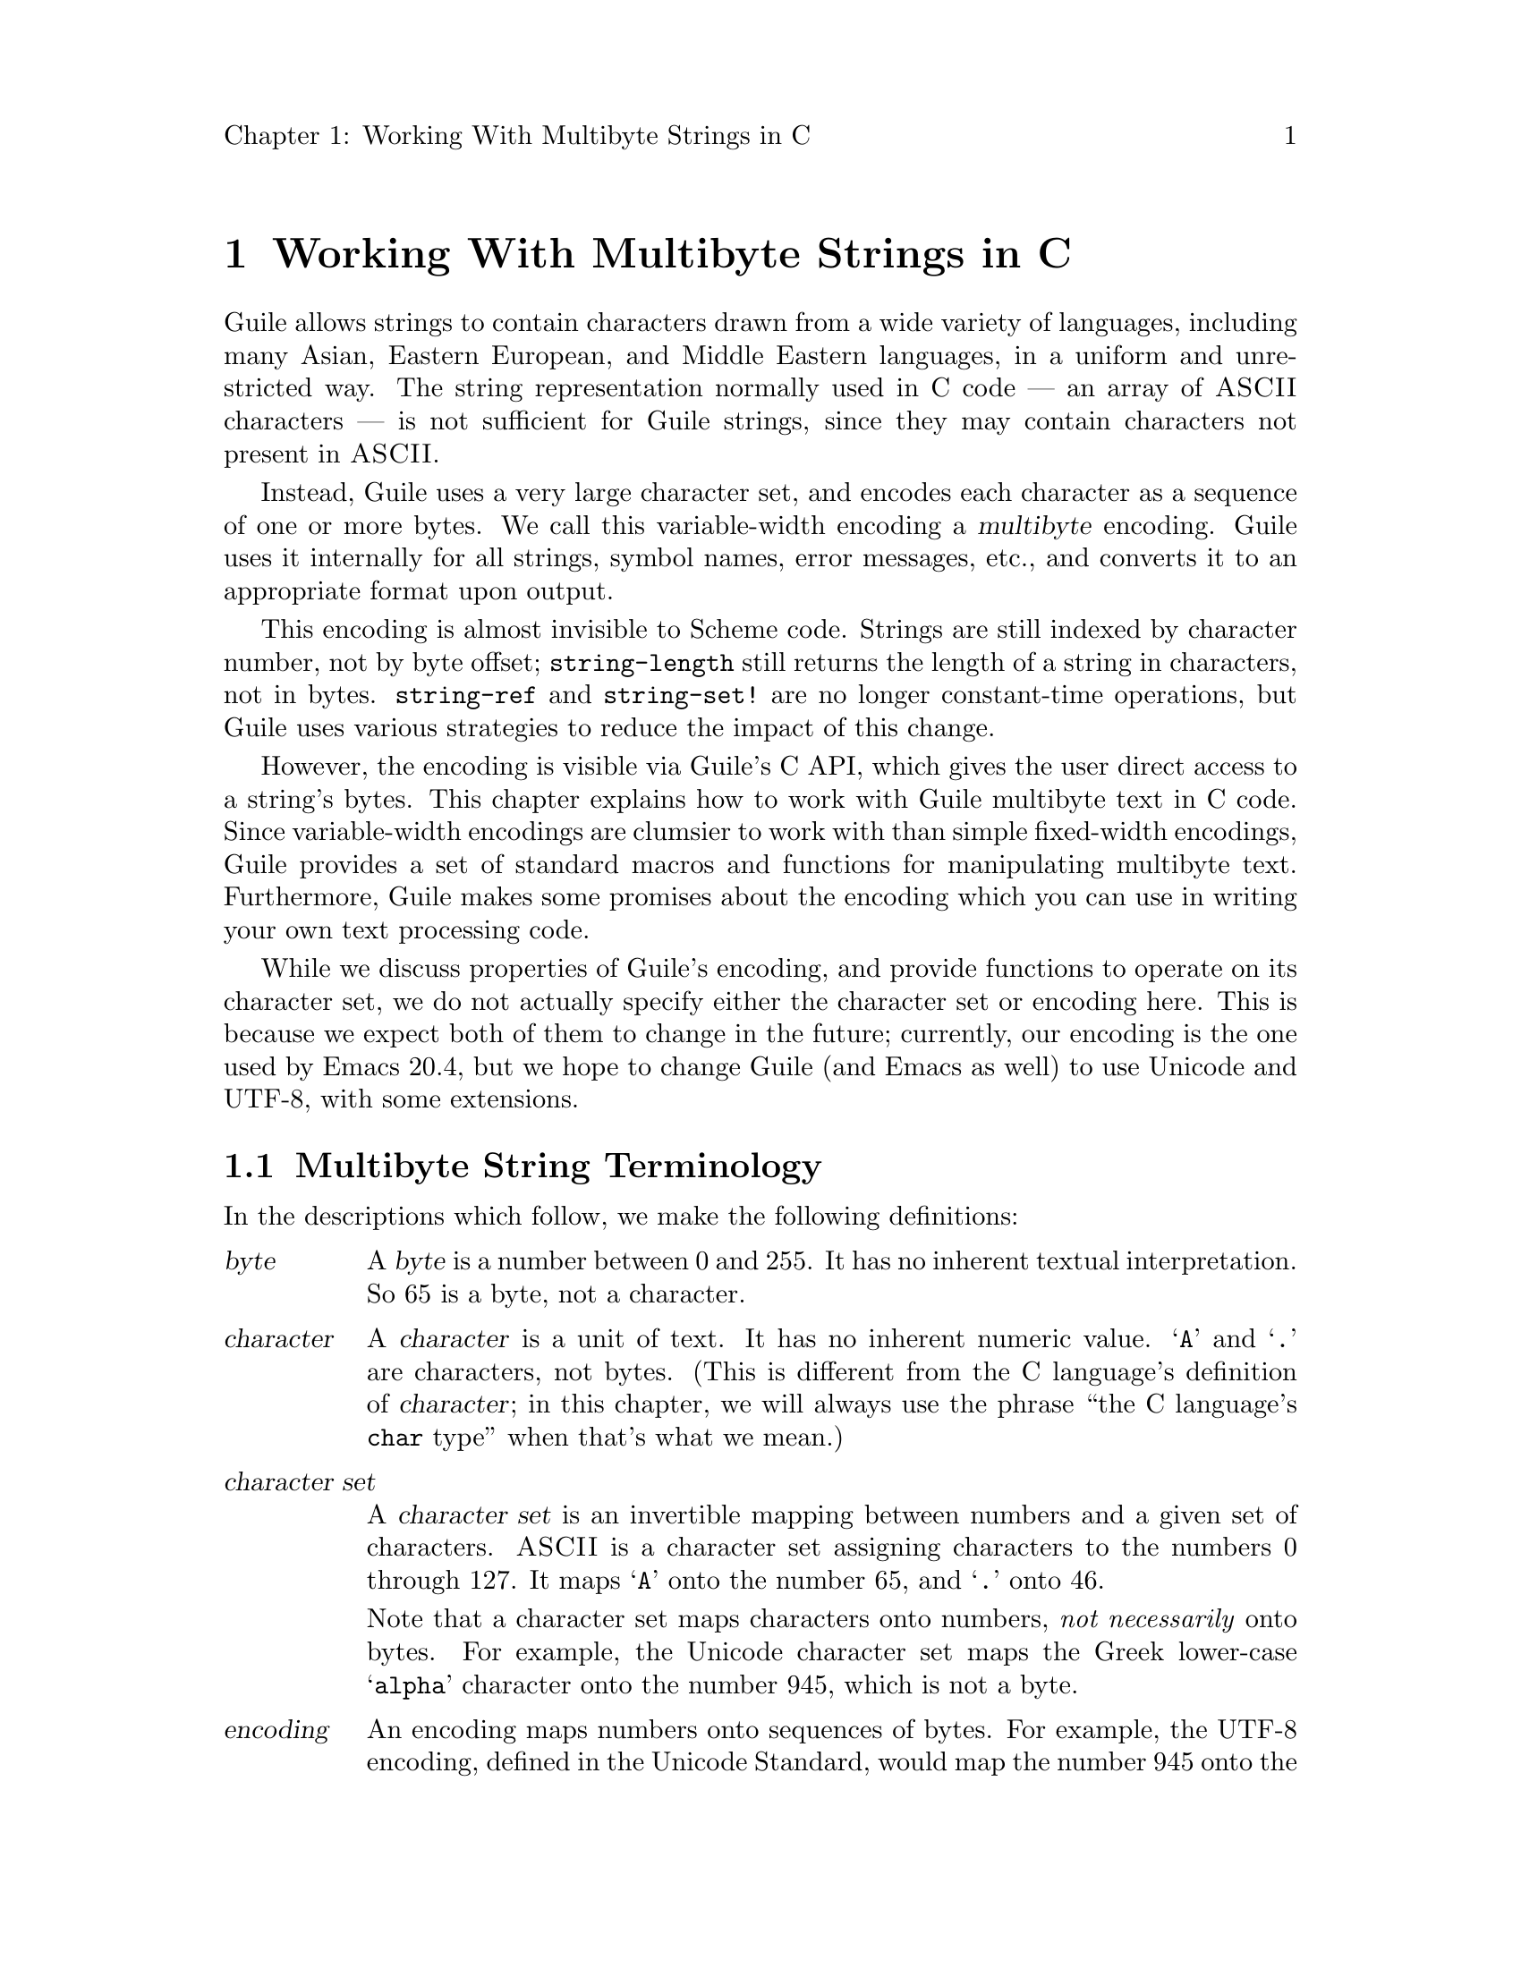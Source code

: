 \input texinfo
@setfilename mbapi.info
@settitle Multibyte API
@setchapternewpage off

@c Open issues:

@c What's the best way to report errors?  Should functions return a
@c magic value, according to C tradition, or should they signal a
@c Guile exception?


@node Working With Multibyte Strings in C
@chapter Working With Multibyte Strings in C

Guile allows strings to contain characters drawn from a wide variety of
languages, including many Asian, Eastern European, and Middle Eastern
languages, in a uniform and unrestricted way.  The string representation
normally used in C code --- an array of @sc{ASCII} characters --- is not
sufficient for Guile strings, since they may contain characters not
present in @sc{ASCII}.

Instead, Guile uses a very large character set, and encodes each
character as a sequence of one or more bytes.  We call this
variable-width encoding a @dfn{multibyte} encoding.  Guile uses it
internally for all strings, symbol names, error messages, etc., and
converts it to an appropriate format upon output.

This encoding is almost invisible to Scheme code.  Strings are still
indexed by character number, not by byte offset; @code{string-length}
still returns the length of a string in characters, not in bytes.
@code{string-ref} and @code{string-set!} are no longer constant-time
operations, but Guile uses various strategies to reduce the impact of
this change.

However, the encoding is visible via Guile's C API, which gives the user
direct access to a string's bytes.  This chapter explains how to work
with Guile multibyte text in C code.  Since variable-width encodings are
clumsier to work with than simple fixed-width encodings, Guile provides
a set of standard macros and functions for manipulating multibyte text.
Furthermore, Guile makes some promises about the encoding which you can
use in writing your own text processing code.

While we discuss properties of Guile's encoding, and provide functions
to operate on its character set, we do not actually specify either the
character set or encoding here.  This is because we expect both of them
to change in the future; currently, our encoding is the one used by
Emacs 20.4, but we hope to change Guile (and Emacs as well) to use
Unicode and UTF-8, with some extensions.

@menu
* Multibyte String Terminology::  
* Promised Properties of the Guile Multibyte Encoding::  
* Functions for Operating on Multibyte Text::  
* Multibyte Text Processing Errors::  
* Why Guile Does Not Use a Fixed-Width Encoding::  
@end menu


@node Multibyte String Terminology, Promised Properties of the Guile Multibyte Encoding, Working With Multibyte Strings in C, Working With Multibyte Strings in C
@section Multibyte String Terminology 

In the descriptions which follow, we make the following definitions:
@table @dfn

@item byte
A @dfn{byte} is a number between 0 and 255.  It has no inherent textual
interpretation.  So 65 is a byte, not a character.

@item character
A @dfn{character} is a unit of text.  It has no inherent numeric value.
@samp{A} and @samp{.} are characters, not bytes.  (This is different
from the C language's definition of @dfn{character}; in this chapter, we
will always use the phrase ``the C language's @code{char} type'' when
that's what we mean.)

@item character set
A @dfn{character set} is an invertible mapping between numbers and a
given set of characters.  @sc{ASCII} is a character set assigning
characters to the numbers 0 through 127.  It maps @samp{A} onto the
number 65, and @samp{.} onto 46.

Note that a character set maps characters onto numbers, @emph{not
necessarily} onto bytes.  For example, the Unicode character set maps
the Greek lower-case @samp{alpha} character onto the number 945, which
is not a byte.

@item encoding
An encoding maps numbers onto sequences of bytes.  For example, the
UTF-8 encoding, defined in the Unicode Standard, would map the number
945 onto the sequence of bytes @samp{206 177}.  When using the
@sc{ASCII} character set, every number assigned also happens to be a
byte, so there is an obvious trivial encoding for @sc{ASCII} in bytes.

@end table

Thus, to turn a character into a sequence of bytes, you need a character
set to assign a number to that character, and then an encoding to turn
that number into a sequence of bytes.

Likewise, to interpret a sequence of bytes as a sequence of characters,
you use an encoding to extract a sequence of numbers from the bytes, and
then a character set to turn the numbers into characters.

Errors can occur while carrying out either of these processes.  For
example, under a particular encoding, a given string of bytes might not
correspond to any number.  For example, the byte sequence @samp{128 128}
is not a valid encoding of any number under UTF-8.

Having carefully defined our terminology, we will now abuse it.

We will sometimes use the word @dfn{character} to refer to the number
assigned to a character by a character set, in contexts where it's
obvious we mean a number.

Sometimes there is a close association between a particular encoding and
a particular character set.  Thus, we may sometimes refer to the
character set and encoding together as an @dfn{encoding}.


@node Promised Properties of the Guile Multibyte Encoding, Functions for Operating on Multibyte Text, Multibyte String Terminology, Working With Multibyte Strings in C
@section Promised Properties of the Guile Multibyte Encoding

Internally, Guile uses a single encoding for all text.  It is correct to
write code which assumes that a string or symbol name uses this
encoding; code which makes this assumption will be portable to all
future versions of Guile, as far as we know.

Guile's encoding has the following properties, which should make it
easier to write code which operates on it.

@b{Every @sc{ASCII} character is encoded as a single byte from 0 to 127, in
the obvious way.}  This means that a standard C string containing only
@sc{ASCII} characters is a valid Guile string (except for the terminator;
Guile strings store the length explicitly, so they can contain null
characters).

@b{The encodings of non-@sc{ASCII} characters use only bytes between 128
and 255.}  That is, when we turn a non-@sc{ASCII} character into a
series of bytes, none of those bytes can ever be mistaken for the
encoding of an @sc{ASCII} character.  This means that you can search a
Guile string for an @sc{ASCII} character using the standard
@code{memchr} library function.  By extension, you can search for an
@sc{ASCII} substring in a Guile string using a traditional substring
search algorithm --- you needn't add special checks to verify encoding
boundaries, etc.

@b{No character encoding is a subsequence of any other character
encoding.}  (This is just a stronger version of the previous promise.)
This means that you can search for occurrences of one Guile string
within another Guile string just as if they were raw byte strings.  You
can use the stock @code{memmem} function (provided on GNU systems, at
least) for such searches.  If you don't need the ability to represent
null characters in your text, you can still use null-termination for
strings, and use the traditional string-handling functions like
@code{strlen}, @code{strstr}, and @code{strcat}.

@b{You can always determine the full length of a character's encoding
from its first byte.}  Guile provides a table mapping initial bytes onto
character lengths.  Given the first rule, you can see that entries 0 to
127 of this table must all be 1.

@b{Given an arbitrary byte position in a Guile string, you can always
find the beginning and end of the character containing that byte without
scanning too far in either direction.}  This means that, if you are sure
a byte sequence is a valid encoding of a character sequence, you can
find character boundaries without keeping track of the beginning and
ending of the overall string.  This promise relies on the fact that, in
addition to storing the string's length explicitly, Guile always either
terminates the string's storage with a zero byte, or shares it with
another string which is terminated this way.


@node Functions for Operating on Multibyte Text, Multibyte Text Processing Errors, Promised Properties of the Guile Multibyte Encoding, Working With Multibyte Strings in C
@section Functions for Operating on Multibyte Text

Guile provides a variety of functions, variables, and types for working
with multibyte text.

@menu
* Basic Multibyte Character Processing::  
* Finding Character Encoding Boundaries::  
* Multibyte String Functions::  
* Exchanging Guile Text With the Outside World in C::  
* Implementing Your Own Text Conversions::  
@end menu


@node Basic Multibyte Character Processing, Finding Character Encoding Boundaries, Functions for Operating on Multibyte Text, Functions for Operating on Multibyte Text
@subsection Basic Multibyte Character Processing

Here are the essential types and functions for working with Guile text.
Guile uses the C type @code{unsigned char *} to refer to text encoded
with Guile's encoding.

Note that any operation marked here as a ``Libguile Macro'' might
evaluate its argument multiple times.

@deftp {Libguile Type} scm_mb_char_t
This is a signed integral type large enough to hold any character in
Guile's character set.  All character numbers are positive.
@end deftp

@deftypefn {Libguile Macro} scm_mb_char_t scm_mb_get (const unsigned char *@var{p})
Return the character whose encoding starts at @var{p}, or -1 if @var{p}
does not point to a valid character encoding.
@end deftypefn

@deftypefn {Libguile Function} int scm_mb_put (scm_mb_char_t @var{c}, unsigned char *@var{p})
Place the encoded form of the Guile character @var{c} at @var{p}, and
return its length in bytes.  If @var{c} is not the number of a Guile
character, return 0.
@end deftypefn

@deftypevr {Libguile Constant} int scm_mb_max_len
The maximum length of any character's encoding, in bytes.  You may
assume this is relatively small --- less than a dozen or so.
@end deftypevr

@deftypefn {Libguile Macro} int scm_mb_len (unsigned char @var{b})
If @var{b} is the first byte of a character's encoding, return the full
length of the character's encoding, in bytes.
@end deftypefn

@deftypefn {Libguile Macro} int scm_mb_len_char (scm_mb_char_t @var{c})
Return the length of the encoding of the character @var{c}, in bytes.
@end deftypefn


@node Finding Character Encoding Boundaries, Multibyte String Functions, Basic Multibyte Character Processing, Functions for Operating on Multibyte Text
@subsection Finding Character Encoding Boundaries

These are functions for finding the boundaries between characters in
multibyte text.

Note that any operation marked here as a ``Libguile Macro'' might
evaluate its argument multiple times, unless the definition promises
otherwise.

@deftypefn {Libguile Macro} int scm_mb_boundary_p (const unsigned char *@var{p})
Return non-zero iff @var{p} points to the start of a character in
multibyte text.

This macro will evaluate its argument only once.
@end deftypefn

@deftypefn {Libguile Function} {unsigned char *} scm_mb_floor (unsigned char *@var{p})
``Round'' @var{p} to the previous character boundary.  That is, if
@var{p} points to the middle of the encoding of a Guile character,
return a pointer to the first byte of the encoding.  If @var{p} points
to the start of the encoding of a Guile character, return @var{p}
unchanged.
@end deftypefn

@deftypefn {libguile Function} {unsigned char *} scm_mb_ceiling (unsigned char *@var{p})
``Round'' @var{p} to the next character boundary.  That is, if @var{p}
points to the middle of the encoding of a Guile character, return a
pointer to the first byte of the encoding of the next character.  If
@var{p} points to the start of the encoding of a Guile character, return
@var{p} unchanged.
@end deftypefn

Note that it is not friendly for functions to silently correct byte
offsets that point into the middle of a character's encoding.  Such
offsets almost always indicate a programming error, and they should be
reported as early as possible.  So, when you write code which operates
on multibyte text, you do not use functions like these to ``clean up''
byte offsets; instead, your code should signal a
@code{text:not-char-boundary} error as soon as it detects an invalid
offset.  @xref{Multibyte Text Processing Errors}.


@node Multibyte String Functions, Exchanging Guile Text With the Outside World in C, Finding Character Encoding Boundaries, Functions for Operating on Multibyte Text
@subsection Multibyte String Functions

These functions allow you to operate on multibyte strings: sequences of
character encodings.

@deftypefn {Libguile Function} int scm_mb_count (const unsigned char *@var{p}, int @var{len})
Return the number of Guile characters encoded by the @var{len} bytes at
@var{p}.

If the sequence contains any invalid character encodings, or ends with
an incomplete character encoding, signal a @code{text:bad-encoding}
error.
@end deftypefn

@deftypefn {Libguile Function} scm_mb_char_t scm_mb_walk (const unsigned char **@var{pp})
Return the character whose encoding starts at @code{*@var{pp}}, and
advance @code{*@var{pp}} to the start of the next character.  Return -1
if @code{*@var{pp}} does not point to a valid character encoding.
@end deftypefn

@deftypefn {Libguile Function} {unsigned char *} scm_mb_prev (const unsigned char *@var{p})
If @var{p} points to the middle of the encoding of a Guile character,
return a pointer to the first byte of the encoding.  If @var{p} points
to the start of the encoding of a Guile character, return the start of
the previous character's encoding.

This is like @code{scm_mb_floor}, but the returned pointer will always
be before @var{p}.  If you use this function to drive an iteration, it
guarantees backward progress.
@end deftypefn

@deftypefn {Libguile Function} {unsigned char *} scm_mb_next (const unsigned char *@var{p})
If @var{p} points to the encoding of a Guile character, return a pointer
to the first byte of the encoding of the next character.

This is like @code{scm_mb_ceiling}, but the returned pointer will always
be after @var{p}.  If you use this function to drive an iteration, it
guarantees forward progress.
@end deftypefn

@deftypefn {Libguile Function} unsigned char *scm_mb_index (const unsigned char *@var{p}, int @var{len}, int @var{i})
Assuming that the @var{len} bytes starting at @var{p} are a
concatenation of valid character encodings, return a pointer to the
start of the @var{i}'th character encoding in the sequence.

This function scans the sequence from the beginning to find the
@var{i}'th character, and will generally require time proportional to
the distance from @var{p} to the returned address.

If the sequence contains any invalid character encodings, or ends with
an incomplete character encoding, signal a @code{text:bad-encoding}
error.
@end deftypefn

It is common to process the characters in a string from left to right.
However, if you fetch each character using @code{scm_mb_index}, each
call will scan the text from the beginning, so your loop will require
time proportional to at least the square of the length of the text.  To
avoid this poor performance, you can use a @code{scm_mb_cache}
structure and the @code{scm_mb_index_cached} function.

@deftp {Libguile Type} {struct scm_mb_cache}
This structure holds information that allows a string scanning operation
to use the results from a previous scan of the string.  It has the
following members:
@table @code

@item character
An index, in characters, into the string.

@item byte
The index, in bytes, of the start of that character.

@end table

In other words, @var{byte} is the byte offset of the @var{character}'th
character of the string.

Both elements of a @code{struct scm_mb_cache} structure should be
initialized to zero before its first use, and whenever the string's text
changes.
@end deftp

@deftypefn {Libguile Function} unsigned char *scm_mb_index_cached (const unsigned char *@var{p}, int @var{len}, int @var{i}, struct scm_mb_cache *@var{cache})
This function is identical to @code{scm_mb_index}, except that it may
consult and update *@var{cache} in order to avoid scanning the string
from the beginning.

Using @code{scm_mb_index_cached}, you can scan a string from left to
right in time proportional to the length of the string.
@end deftypefn

Guile also provides functions to convert between an encoded sequence of
characters, and an array of @code{scm_mb_char_t} objects.

@deftypefn {Libguile Function} scm_mb_char_t *scm_mb_multibyte_to_fixed (const unsigned char *@var{p}, int @var{len}, int *@var{result_len})
Convert the variable-width text in the @var{len} bytes at @var{p}
to an array of @code{scm_mb_char_t} values.  Return a pointer to the array,
and set @code{*@var{result_len}} to the number of elements it contains.
The returned array is allocated with @code{malloc}, and it is the
caller's responsibility to free it.

If the text is not a sequence of valid character encodings, this
function will signal a @code{text:bad-encoding} error.
@end deftypefn

@deftypefn {Libguile Function} unsigned char
*scm_mb_fixed_to_multibyte (scm_mb_char_t *@var{fixed}, int @var{len}, int *@var{result_len})
Convert the array of @code{scm_mb_char_t} values to a sequence of
variable-width character encodings.  Return a pointer to the array of
bytes, and set @code{*@var{result_len}} to its length, in bytes.  The
returned byte sequence is allocated with @code{malloc}; it is the
caller's responsibility to free it.

If the text is not a sequence of valid character encodings, this
function will signal a @code{text:bad-encoding} error.
@end deftypefn


@node Exchanging Guile Text With the Outside World in C, Implementing Your Own Text Conversions, Multibyte String Functions, Functions for Operating on Multibyte Text
@subsection Exchanging Guile Text With the Outside World in C

Guile provides functions for converting between Guile's internal text
representation and encodings popular in the outside world.  These
functions are closely modeled after the @code{iconv} functions available
on some systems.

To convert text between two encodings, you should first call
@code{scm_mb_iconv_open} to indicate the source and destination
encodings; this function returns a context object which records the
conversion to perform.

Then, you should call @code{scm_mb_iconv} to actually convert the text.
This function expects input and output buffers, and a pointer to the
context you got from @var{scm_mb_iconv_open}.  You don't need to pass
all your input to @code{scm_mb_iconv} at once; you can invoke it on
successive blocks of input (as you read it from a file, say), and it
will convert as much as it can each time, indicating when you should
grow your output buffer.

An encoding may be @dfn{stateless}, or @dfn{stateful}.  In most
encodings, a contiguous group of bytes from the sequence completely
specifies a particular character; these are stateless encodings.
However, some encodings require you to look back an unbounded number of
bytes in the stream to assign a meaning to a particular byte sequence;
such encodings are stateful.  For example, in the @samp{JUNET} encoding
for Japanese text, the byte sequence @samp{27 36 66} indicates that
subsequent bytes should be taken in pairs and interpreted as characters
from the JIS-0208 character set.  An arbitrary number of byte pairs may
follow this sequence.  The byte sequence @samp{27 40 66} indicates that
subsequent bytes should be interpreted as @sc{ASCII}.  In this encoding,
you cannot tell whether a given byte is an @sc{ASCII} character without
looking back an arbitrary distance for the most recent escape sequence,
so it is a stateful encoding.  In Guile, if a conversion involves a
stateful encodings are stateful, the context object carries any
necessary state.  Thus, you can have many independent conversions to or
from stateful encodings taking place simultaneously, as long as each
data stream uses its own context object for the conversion.

@deftp {Libguile Type} {struct scm_mb_iconv}
This is the type for context objects, which represent the encodings and
current state of an ongoing text conversion.  A @code{struct
scm_mb_iconv} records the source and destination encodings, and keeps
track of any information needed to handle stateful encodings.
@end deftp

@deftypefn {Libguile Function} {struct scm_mb_iconv *} scm_mb_iconv_open (const char *@var{tocode}, const char *@var{fromcode})
Return a pointer to a new @code{struct scm_mb_iconv} context object,
ready to convert from the encoding named @var{fromcode} to the encoding
named @var{tocode}.  For stateful encodings, the context object
is in some appropriate initial state, ready for use with the
@code{scm_mb_iconv} function.

If either @var{tocode} or @var{fromcode} is not the name of a known
encoding, this function will signal the @code{text:unknown-encoding}
error, described below.

Guile supports at least these encodings:
@table @samp 
@item guile
This is always Guile's current internal multibyte encoding.  The actual
encoding this name represents may change over time, but you will need to
use this when converting data between external sources and Guile
objects.  Currently, this is equivalent to @samp{Emacs-Mule}.
@item ASCII
@sc{US-ASCII}, in the standard one-character-per-byte encoding.
@item ISO-8859-1
@item Emacs-Mule
This is the variable-length encoding for multi-lingual text by GNU
Emacs, at least through version 20.4.  You probably should not use this
encoding, as it is designed only for Emacs's internal use.  However, we
provide it here because it's trivial to support, and some people
probably do have @samp{emacs-mule}-format files lying around.
@end table

Case is not significant in encoding names.

You can define your own conversions; see @ref{Implementing Your Own Text
Conversions}.
@end deftypefn

@deftypefn {Libguile Function} size_t scm_mb_iconv (struct scm_mb_iconv *@var{context}, const char **@var{inbuf}, size_t *@var{inbytesleft}, char **@var{outbuf}, size_t *@var{outbytesleft})
Convert a sequence of characters from one encoding to another.  The
argument @var{context} specifies the encodings to use for the input and
output, and carries state for stateful encodings; use
@code{scm_mb_iconv_open} to create a @var{context} object for a
particular conversion.

Upon entry to the function, @code{*@var{inbuf}} should point to the
input buffer, and @code{*@var{inbytesleft}} should hold the number of
input bytes present in the buffer; @code{*@var{outbuf}} should point to
the output buffer, and @code{*@var{outbytesleft}} should hold the number
of bytes available to hold the conversion results in that buffer.

Upon exit from the function, @code{*@var{inbuf}} points to the first
unconsumed byte of input, and @code{*@var{inbytesleft}} holds the number
of unconsumed input bytes; @code{*@var{outbuf}} points to the byte after
the last output byte, and @code{*@var{outbyteleft}} holds the number of
bytes left unused in the output buffer.

For stateful encodings, @var{context} carries encoding state from one
call to @code{scm_mb_iconv} to the next.  Thus, successive calls to
@var{scm_mb_iconv} which use the same context object can convert a
stream of data one chunk at a time.  

If either @var{inbuf} or @code{*@var{inbuf}} is zero, then
@code{scm_mb_iconv} will reset @var{context} to its initial state for
both the input and output encodings.  If neither @var{outbuf} nor
@code{*@var{outbuf}} are zero, then @code{scm_mb_iconv} will store a
byte sequence to put the output string in its initial state.  If the
output buffer is not large enough to hold this byte sequence,
@var{scm_mb_iconv} will return @code{scm_mb_iconv_more_room}.  In this
case, the shift states of @var{context}'s input and output encodings are
unchanged.

The @code{scm_mb_iconv} function always consumes only complete
characters or shift sequences from the input buffer, and the output
buffer always contains a sequence of complete characters or escape
sequences.

If the input sequence contains characters which are not expressible in
the output encoding, @code{scm_mb_iconv} converts it in an
implementation-defined way.  It may simply delete the character.

Some encodings use byte sequences which do not correspond to any textual
character.  For example, the escape sequence of a stateful encoding has
no textual meaning.  When converting from such an encoding, a call to
@code{scm_mb_iconv} might consume input but produce no output, since the
input sequence might contain only escape sequences.

Normally, @code{scm_mb_iconv} returns the number of input characters it
could not convert perfectly to the ouput encoding.  However, it may
return one of the @code{scm_mb_iconv_} codes described below, to
indicate an error.  All of these codes are negative values.

If the input sequence contains an invalid character encoding, conversion
stops before the invalid input character, and @code{scm_mb_iconv}
returns the constant value @code{scm_mb_iconv_bad_encoding}.

If the input sequence ends with an incomplete character encoding,
@code{scm_mb_iconv} will leave it in the input buffer, unconsumed, and
return the constant value @code{scm_mb_iconv_incomplete_encoding}.  This
is not necessarily an error, if you expect to call @code{scm_mb_iconv}
again with more data which might contain the rest of the encoding
fragment.

If the output buffer does not contain enough room to hold the converted
form of the complete input text, @code{scm_mb_iconv} converts as much as
it can, changes the input and output pointers to reflect the amount of
text successfully converted, and then returns
@code{scm_mb_iconv_more_room}.
@end deftypefn

Here are the status codes that might be returned by @code{scm_mb_iconv}.
They are all negative integers.
@table @code

@item scm_mb_iconv_more_room
The conversion needs more room in the output buffer.  Some characters
may have been consumed from the input buffer, and some characters may
have been placed in the available space in the output buffer.

@item scm_mb_iconv_bad_encoding
@code{scm_mb_iconv} encountered an invalid character encoding in the
input buffer.  Conversion stopped before the invalid character, so there
may be some characters consumed from the input buffer, and some
converted text in the output buffer.

@item scm_mb_iconv_incomplete_encoding
The input buffer ends with an incomplete character encoding.  The
incomplete encoding is left in the input buffer, unconsumed.  This is
not necessarily an error, if you expect to call @code{scm_mb_iconv}
again with more data which might contain the rest of the incomplete
encoding.

@end table


Finally, Guile provides a function for destroying conversion contexts.

@deftypefn {Libguile Function} void scm_mb_iconv_close (struct scm_mb_iconv *@var{context})
Deallocate the conversion context object @var{context}, and all other
resources allocated by the call to @code{scm_mb_iconv_open} which
returned @var{context}.
@end deftypefn


@node Implementing Your Own Text Conversions,  , Exchanging Guile Text With the Outside World in C, Functions for Operating on Multibyte Text
@subsection Implementing Your Own Text Conversions

This section describes the interface for adding your own encoding
conversions for use with @code{scm_mb_iconv}.  The interface here is
borrowed from the GNOME Project's @file{libunicode} library.

Guile's @code{scm_mb_iconv} function works by converting the input text
to a stream of @code{scm_mb_char_t} characters, and then converting
those characters to the desired output encoding.  This makes it easy
for Guile to choose the appropriate conversion back ends for an
arbitrary pair of input and output encodings, but it also means that the
accuracy and quality of the conversions depends on the fidelity of
Guile's internal character set to the source and destination encodings.
Since @code{scm_mb_iconv} will be used almost exclusively for converting
to and from Guile's internal character set, this shouldn't be a problem.

To add support for a particular encoding to Guile, you must provide one
function (called the @dfn{read} function) which converts from your
encoding to an array of @code{scm_mb_char_t}'s, and another function
(called the @dfn{write} function) to convert from an array of
@code{scm_mb_char_t}'s back into your encoding.  To convert from some
encoding @var{a} to some other encoding @var{b}, Guile pairs up
@var{a}'s read function with @var{b}'s write function.  Each call to
@code{scm_mb_iconv} passes text in encoding @var{a} through the read
function, to produce an array of @code{scm_mb_char_t}'s, and then passes
that array to the write function, to produce text in encoding @var{b}.

For stateful encodings, a read or write function can hang its own data
structures off the conversion object, and provide its own functions to
allocate and destroy them; this allows read and write functions to
maintain whatever state they like.

The Guile conversion back end represents each available encoding with a
@code{struct scm_mb_encoding} object.

@deftp {Libguile Type} scm_mb_encoding
This data structure describes an encoding.  It has the following
members:

@table @code

@item char **names
An array of strings, giving the various names for this encoding.  The
array should be terminated by a zero pointer.  Case is not significant
in encoding names.

The @code{scm_mb_iconv_open} function searches the list of registered
encodings for an encoding whose @code{names} array matches its
@var{tocode} or @var{fromcode} argument.

@item int (*init) (void **@var{cookie})
An initialization function for the encoding's private data.
@code{scm_mb_iconv_open} will call this function, passing it the address
of the cookie for this encoding in this context.  (We explain cookies
below.)  There is no way for the @code{init} function to tell whether
the encoding will be used for reading or writing.

Note that @code{init} receives a @emph{pointer} to the cookie, not the
cookie itself.  Because the type of @var{cookie} is @code{void **}, the
C compiler will not check it as carefully as it would other types.

The @code{init} member may be zero, indicating that no initialization is
necessary for this encoding.

@item int (*destroy) (void **@var{cookie})
A deallocation function for the encoding's private data.
@code{scm_mb_iconv_close} calls this function, passing it the address of
the cookie for this encoding in this context.  The @code{destroy}
function should free any data the @code{init} function allocated.

Note that @code{destroy} receives a @emph{pointer} to the cookie, not the
cookie itself.  Because the type of @var{cookie} is @code{void **}, the
C compiler will not check it as carefully as it would other types.

The @code{destroy} member may be zero, indicating that this encoding
doesn't need to perform any special action to destroy its local data.

@item int (*reset) (void *@var{cookie}, char **@var{outbuf}, size_t *@var{outbytesleft})
Put the output buffer into the initial shift state.  @var{outbuf} and
@var{outbytesleft} should be handled just as for @code{scm_mb_iconv}.
This function can return an @code{scm_mb_iconv_} error code.
@xref{Exchanging Guile Text With the Outside World in C}.

Note that @code{reset} receives the cookie's value itself, not a pointer
to the cookie, as the @code{init} and @code{destroy} functions do.

The @code{reset} member may be zero, indicating that this encoding
doesn't use a shift state.

@item enum scm_mb_read_result (*read) (void *@var{cookie}, const char **@var{inbuf},  size_t *@var{inbytesleft}, scm_mb_char_t **@var{outbuf}, size_t *@var{outcharsleft})
Read some bytes and convert into an array of Guile characters.  This is
the encoding's read function.

On entry, there are *@var{inbytesleft} bytes of text at *@var{inbuf} to
be converted, and *@var{outcharsleft} characters available at
*@var{outbuf} to hold the results.

On exit, *@var{inbytesleft} and *@var{inbuf} indicate the input bytes
still not consumed.  *@var{outcharsleft} and *@var{outbuf} indicate the
output buffer space still not filled.  (By exclusion, these indicate
which input bytes were consumed, and which output characters were
produced.)

Return one of the @code{enum scm_mb_read_result} values, described below.

Note that @code{read} receives the cookie's value itself, not a pointer
to the cookie, as the @code{init} and @code{destroy} functions do.

@item enum scm_mb_write_result (*write) (void *@var{cookie}, scm_mb_char_t **@var{inbuf}, size_t *@var{incharsleft}, **@var{outbuf}, size_t *@var{outbytesleft})
Convert an array of Guile characters to output bytes.  This is
the encoding's write function.

On entry, there are *@var{incharsleft} Guile characters available at
*@var{inbuf}, and *@var{outbytesleft} bytes available to store output at
*@var{outbuf}.

On exit, *@var{incharsleft} and *@var{inbuf} indicate the number of
Guile characters left unconverted (because there was insufficient room
in the output buffer to hold their converted forms), and
*@var{outbytesleft} and *@var{outbuf} indicate the unused portion of the
output buffer.

Return one of the @code{scm_mb_write_result} values, described below.

Note that @code{write} receives the cookie's value itself, not a pointer
to the cookie, as the @code{init} and @code{destroy} functions do.

@item struct unicode_encoding_t *next
This is used by Guile to maintain a linked list of encodings.  It is
filled in when you call @code{scm_mb_register_encoding} to add your
encoding to the list.

@end table
@end deftp

Here is the enumerated type for the values an encoding's read function
can return:

@deftp {Libguile Type} {enum scm_mb_read_result}
This type represents the result of a call to an encoding's read
function.  It has the following values:

@table @code

@item scm_mb_read_ok
The read function consumed at least one byte of input.

@item scm_mb_read_incomplete
The data present in the input buffer does not contain a complete
character encoding.  No input was consumed, and no characters were
produced as output.  This is not necessarily an error status, if there
is more data to pass through.

@item scm_mb_read_error
The input contains an invalid character encoding.

@end table
@end deftp

Here is the enumerated type for the values an encoding's write function
can return:

@deftp {Libguile Type} {enum scm_mb_write_result}
This type represents the result of a call to an encoding's write
function.  It has the following values:

@table @code

@item scm_mb_write_ok
The write function was able to convert all the characters in @var{inbuf}
successfully.

@item scm_mb_write_more_room
The write function filled the output buffer, but there are still
characters in @var{inbuf} left unconsumed; @var{inbuf} and
@var{incharsleft} indicate the unconsumed portion of the input buffer.

@end table
@end deftp


Conversions to or from stateful encodings need to keep track of each
encoding's current state.  Each conversion context contains two
@code{void *} variables called @dfn{cookies}, one for the input
encoding, and one for the output encoding.  These cookies are passed to
the encodings' functions, for them to use however they please.  A
stateful encoding can use its cookie to hold a pointer to some object
which maintains the context's current shift state.  Stateless encodings
will probably not use their cookies.

The cookies' lifetime is the same as that of the context object.  When
the user calls @code{scm_mb_iconv_close} to destroy a context object,
@code{scm_mb_iconv_close} calls the input and output encodings'
@code{destroy} functions, passing them their respective cookies, so each
encoding can free any data it allocated for that context.

Note that, if a read or write function returns a successful result code
like @code{scm_mb_read_ok} or @code{scm_mb_write_ok}, then the remaining
input, together with the output, must together represent the complete
input text; the encoding may not store any text temporarily in its
cookie.  This is because, if @code{scm_mb_iconv} returns a successful
result to the user, it is correct for the user to assume that all the
consumed input has been converted and placed in the output buffer.
There is no ``flush'' operation to push any final results out of the
encodings' buffers.



@node Multibyte Text Processing Errors, Why Guile Does Not Use a Fixed-Width Encoding, Functions for Operating on Multibyte Text, Working With Multibyte Strings in C
@section Multibyte Text Processing Errors

This section describes error conditions which code can signal to
indicate problems encountered while processing multibyte text.

@deffn Condition text:not-char-boundary func message args object offset
By calling @var{func}, the program attempted to access a character at
byte offset @var{offset} in the Guile object @var{object}, but
@var{offset} is not the start of a character's encoding in @var{object}.

Typically, @var{object} is a string or symbol.  If the function signalling
the error cannot find the Guile object that contains the text it is
inspecting, it should use @code{#f} for @var{object}.
@end deffn

@deffn Condition text:bad-encoding func message args object
By calling @var{func}, the program attempted to interpret the text in
@var{object}, but @var{object} contains a byte sequence which is not a
valid encoding for any character.
@end deffn

@deffn Condition text:not-guile-char func message args number
By calling @var{func}, the program attempted to treat @var{number} as the
number of a character in the Guile character set, but @var{number} does
not correspond to any character in the Guile character set.
@end deffn


@node Why Guile Does Not Use a Fixed-Width Encoding,  , Multibyte Text Processing Errors, Working With Multibyte Strings in C
@section Why Guile Does Not Use a Fixed-Width Encoding

Multibyte encodings are clumsier to work with than encodings which use a
fixed number of bytes for every character.  For example, using a
fixed-width encoding, we can extract the @var{i}th character of a string
in constant time, and we can always substitute the @var{i}th character
of a string with any other character without reallocating or copying the
string.

However, there are no fixed-width encodings which include the characters
we wish to include, and also fit in a reasonable amount of space.
Despite the Unicode standard's claims to the contrary, Unicode is not
really a fixed-width encoding.  Unicode uses surrogate pairs to
represent characters outside the 16-bit range; a surrogate pair must be
treated as a single character, but occupies two 16-bit spaces.  As of
this writing, there are already plans to assign characters to the
surrogate character codes.  Three-byte encodings are impractical on most
modern machines, because values will not usually be aligned for
efficient access.  Four-byte encodings are too wasteful for a majority
of Guile's users, who only need @sc{ASCII} and a few accented characters.

Another alternative would be to have several different fixed-width
string representations, each with a different element size.  For each
string, Guile would use the smallest element size capable of
accomodating the string's text.  This would allow users of English and
the Western European languages to use the traditional memory-efficient
encodings.  However, if Guile has @var{n} string representations, then
users must write @var{n} versions of any code which manipulates text
directly --- one for each element size.  And if a user wants to operate
on two strings simultaneously, and wants to avoid testing the string
sizes within the loop, she must make @var{n}*@var{n} copies of the loop.
Most users will simply not bother.  Instead, they will write code which
supports only one string size, leaving us back where we started.  By
using a single internal representation, Guile makes it easier for users
to write multilingual code.

Finally, Guile's multibyte encoding is not so bad.  Unlike a two- or
four-byte encoding, it is efficient in space for American and European
users.  Furthermore, the properties described above mean that many
functions can be coded just as they would for a single-byte encoding;
see @ref{Promised Properties of the Guile Multibyte Encoding}.

@bye
